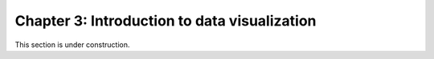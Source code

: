 Chapter 3: Introduction to data visualization
=============================================

This section is under construction.

..
    .. toctree::
        :maxdepth: 1
        :caption: Sections:

        a-taste-of-python.ipynb

